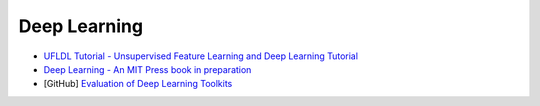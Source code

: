 ========================================
Deep Learning
========================================

* `UFLDL Tutorial - Unsupervised Feature Learning and Deep Learning Tutorial <http://deeplearning.stanford.edu/tutorial/>`_
* `Deep Learning - An MIT Press book in preparation <http://www.deeplearningbook.org/>`_
* [GitHub] `Evaluation of Deep Learning Toolkits <https://github.com/zer0n/deepframeworks>`_
